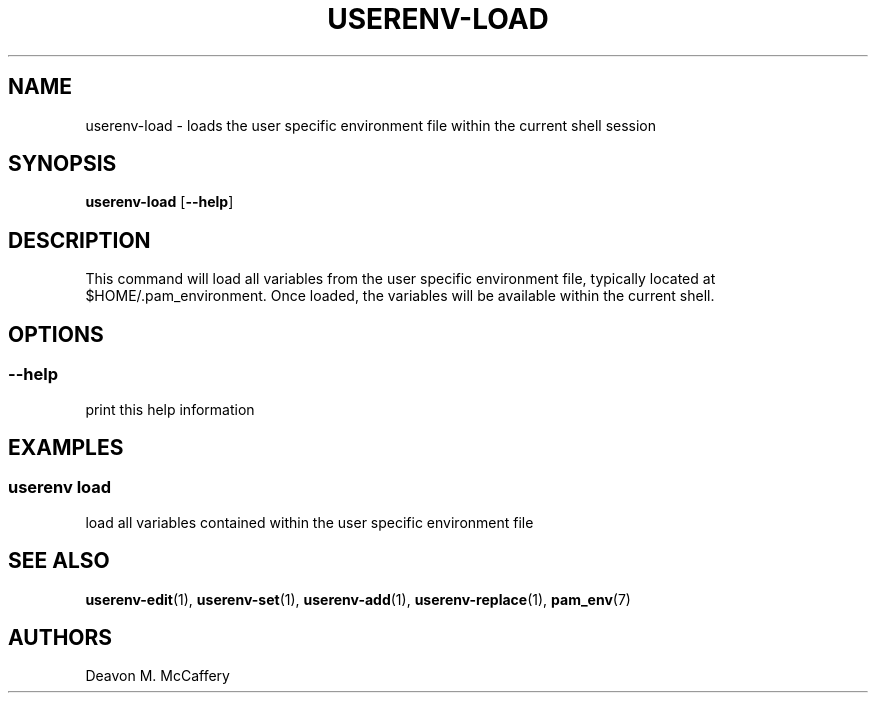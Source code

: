 .TH "USERENV-LOAD" "1" "January 2, 2022" "Numonic v1.0.0" "Numonic Manual"
.nh \" Turn off hyphenation by default.
.SH NAME
.PP
userenv-load - loads the user specific environment file within the current shell session
.SH SYNOPSIS
.PP
\f[B]userenv-load\f[R] [\f[B]--help\f[R]]
.SH DESCRIPTION
.PP
This command will load all variables from the user specific environment file, typically located at
$HOME/.pam_environment.
Once loaded, the variables will be available within the current shell.
.SH OPTIONS
.SS --help
.PP
print this help information
.SH EXAMPLES
.SS userenv load
.PP
load all variables contained within the user specific environment file
.SH SEE ALSO
.PP
\f[B]userenv-edit\f[R](1), \f[B]userenv-set\f[R](1), \f[B]userenv-add\f[R](1), \f[B]userenv-replace\f[R](1),
\f[B]pam_env\f[R](7)
.SH AUTHORS
Deavon M. McCaffery
